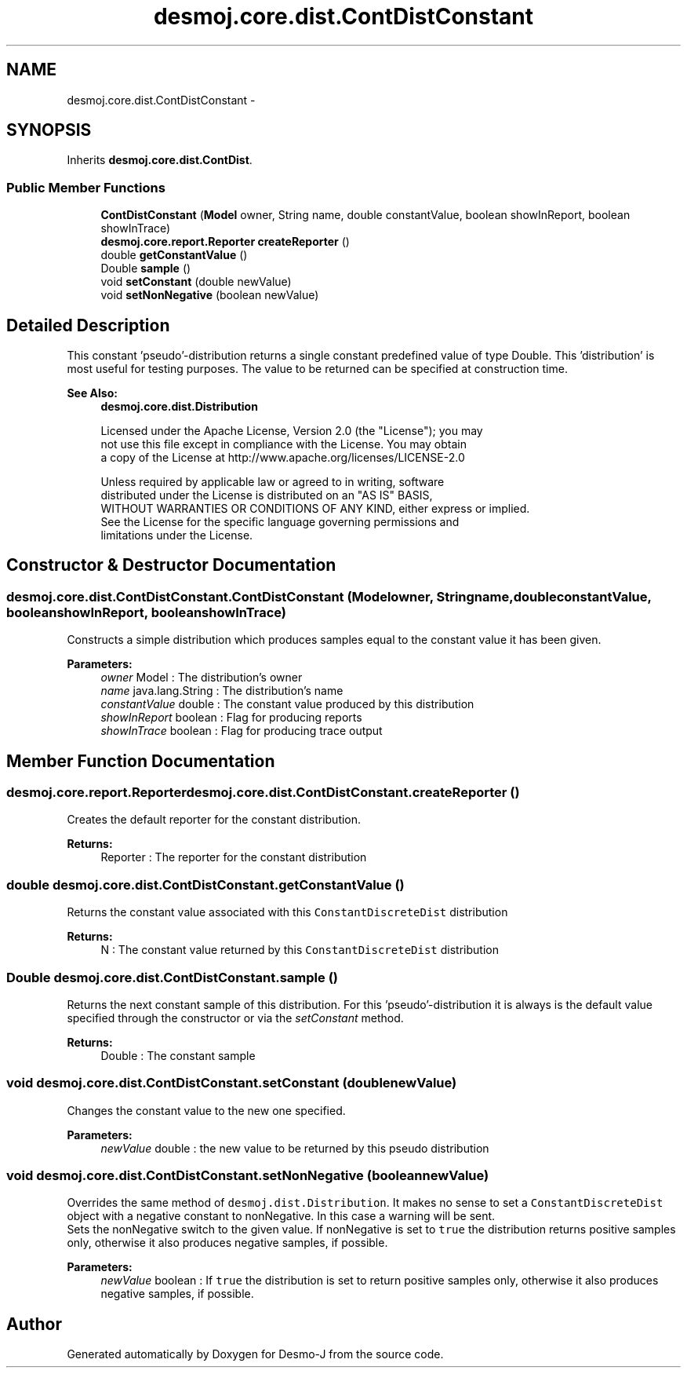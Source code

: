 .TH "desmoj.core.dist.ContDistConstant" 3 "Wed Dec 4 2013" "Version 1.0" "Desmo-J" \" -*- nroff -*-
.ad l
.nh
.SH NAME
desmoj.core.dist.ContDistConstant \- 
.SH SYNOPSIS
.br
.PP
.PP
Inherits \fBdesmoj\&.core\&.dist\&.ContDist\fP\&.
.SS "Public Member Functions"

.in +1c
.ti -1c
.RI "\fBContDistConstant\fP (\fBModel\fP owner, String name, double constantValue, boolean showInReport, boolean showInTrace)"
.br
.ti -1c
.RI "\fBdesmoj\&.core\&.report\&.Reporter\fP \fBcreateReporter\fP ()"
.br
.ti -1c
.RI "double \fBgetConstantValue\fP ()"
.br
.ti -1c
.RI "Double \fBsample\fP ()"
.br
.ti -1c
.RI "void \fBsetConstant\fP (double newValue)"
.br
.ti -1c
.RI "void \fBsetNonNegative\fP (boolean newValue)"
.br
.in -1c
.SH "Detailed Description"
.PP 
This constant 'pseudo'-distribution returns a single constant predefined value of type Double\&. This 'distribution' is most useful for testing purposes\&. The value to be returned can be specified at construction time\&.
.PP
\fBSee Also:\fP
.RS 4
\fBdesmoj\&.core\&.dist\&.Distribution\fP 
.PP
.nf
 Licensed under the Apache License, Version 2.0 (the "License"); you may
 not use this file except in compliance with the License. You may obtain
 a copy of the License at http://www.apache.org/licenses/LICENSE-2.0

 Unless required by applicable law or agreed to in writing, software
 distributed under the License is distributed on an "AS IS" BASIS,
 WITHOUT WARRANTIES OR CONDITIONS OF ANY KIND, either express or implied.
 See the License for the specific language governing permissions and
 limitations under the License.
.fi
.PP
 
.RE
.PP

.SH "Constructor & Destructor Documentation"
.PP 
.SS "desmoj\&.core\&.dist\&.ContDistConstant\&.ContDistConstant (\fBModel\fPowner, Stringname, doubleconstantValue, booleanshowInReport, booleanshowInTrace)"
Constructs a simple distribution which produces samples equal to the constant value it has been given\&.
.PP
\fBParameters:\fP
.RS 4
\fIowner\fP Model : The distribution's owner 
.br
\fIname\fP java\&.lang\&.String : The distribution's name 
.br
\fIconstantValue\fP double : The constant value produced by this distribution 
.br
\fIshowInReport\fP boolean : Flag for producing reports 
.br
\fIshowInTrace\fP boolean : Flag for producing trace output 
.RE
.PP

.SH "Member Function Documentation"
.PP 
.SS "\fBdesmoj\&.core\&.report\&.Reporter\fP desmoj\&.core\&.dist\&.ContDistConstant\&.createReporter ()"
Creates the default reporter for the constant distribution\&.
.PP
\fBReturns:\fP
.RS 4
Reporter : The reporter for the constant distribution 
.RE
.PP

.SS "double desmoj\&.core\&.dist\&.ContDistConstant\&.getConstantValue ()"
Returns the constant value associated with this \fCConstantDiscreteDist\fP distribution
.PP
\fBReturns:\fP
.RS 4
N : The constant value returned by this \fCConstantDiscreteDist\fP distribution 
.RE
.PP

.SS "Double desmoj\&.core\&.dist\&.ContDistConstant\&.sample ()"
Returns the next constant sample of this distribution\&. For this 'pseudo'-distribution it is always is the default value specified through the constructor or via the \fIsetConstant\fP method\&.
.PP
\fBReturns:\fP
.RS 4
Double : The constant sample 
.RE
.PP

.SS "void desmoj\&.core\&.dist\&.ContDistConstant\&.setConstant (doublenewValue)"
Changes the constant value to the new one specified\&.
.PP
\fBParameters:\fP
.RS 4
\fInewValue\fP double : the new value to be returned by this pseudo distribution 
.RE
.PP

.SS "void desmoj\&.core\&.dist\&.ContDistConstant\&.setNonNegative (booleannewValue)"
Overrides the same method of \fCdesmoj\&.dist\&.Distribution\fP\&. It makes no sense to set a \fCConstantDiscreteDist\fP object with a negative constant to nonNegative\&. In this case a warning will be sent\&. 
.br
 Sets the nonNegative switch to the given value\&. If nonNegative is set to \fCtrue\fP the distribution returns positive samples only, otherwise it also produces negative samples, if possible\&.
.PP
\fBParameters:\fP
.RS 4
\fInewValue\fP boolean : If \fCtrue\fP the distribution is set to return positive samples only, otherwise it also produces negative samples, if possible\&. 
.RE
.PP


.SH "Author"
.PP 
Generated automatically by Doxygen for Desmo-J from the source code\&.
